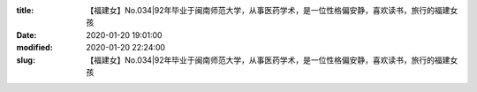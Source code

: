 
:title: 【福建女】No.034|92年毕业于闽南师范大学，从事医药学术，是一位性格偏安静，喜欢读书，旅行的福建女孩
:date: 2020-01-20 19:01:00
:modified: 2020-01-20 22:24:00
:slug: 【福建女】No.034|92年毕业于闽南师范大学，从事医药学术，是一位性格偏安静，喜欢读书，旅行的福建女孩


.. raw:: html
    :file: html/【福建女】No.034|92年毕业于闽南师范大学，从事医药学术，是一位性格偏安静，喜欢读书，旅行的福建女孩.html
